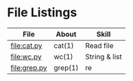 * File Listings

| File         | About   | Skill         |
|--------------+---------+---------------|
| file:cat.py  | cat(1)  | Read file     |
| file:wc.py   | wc(1)   | String & list |
| file:grep.py | grep(1) | re            |

